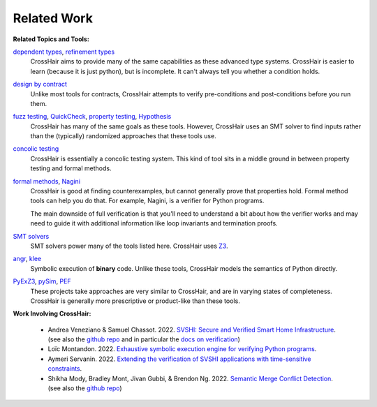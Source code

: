 ************
Related Work
************

**Related Topics and Tools:**

`dependent types`_, `refinement types`_
    CrossHair aims to provide many of the same capabilities as these
    advanced type systems.
    CrossHair is easier to learn (because it is just python), but is
    incomplete.
    It can't always tell you whether a condition holds.

`design by contract`_
    Unlike most tools for contracts, CrossHair attempts to verify
    pre-conditions and post-conditions before you run them.

`fuzz testing`_, `QuickCheck`_, `property testing`_, `Hypothesis`_
    CrossHair has many of the same goals as these tools.
    However, CrossHair uses an SMT solver to find inputs rather than
    the (typically) randomized approaches that these tools use.

`concolic testing`_
    CrossHair is essentially a concolic testing system.
    This kind of tool sits in a middle ground in between property testing and formal
    methods.

`formal methods`_, `Nagini`_
    CrossHair is good at finding counterexamples, but cannot generally prove that
    properties hold. Formal method tools can help you do that.
    For example, Nagini, is a verifier for Python programs.

    The main downside of full verification is that you'll need to understand a bit
    about how the verifier works and may need to guide it with additional information
    like loop invariants and termination proofs.

`SMT solvers`_
    SMT solvers power many of the tools listed here. CrossHair uses `Z3`_.

`angr`_, `klee`_
    Symbolic execution of **binary** code.
    Unlike these tools, CrossHair models the semantics of Python directly.

`PyExZ3`_, `pySim`_, `PEF`_
    These projects take approaches are very similar to CrossHair, and are in varying
    states of completeness.
    CrossHair is generally more prescriptive or product-like than these tools.


**Work Involving CrossHair:**

    * Andrea Veneziano & Samuel Chassot. 2022.
      `SVSHI: Secure and Verified Smart Home Infrastructure <https://arxiv.org/pdf/2206.11786>`__.
      (see also the `github repo <https://github.com/dslab-epfl/svshi>`__ and in particular the
      `docs on verification <https://github.com/dslab-epfl/svshi/blob/main/src/documentation/documentation.md#433-verification>`__)
    * Loïc Montandon. 2022.
      `Exhaustive symbolic execution engine for verifying Python programs <https://github.com/dslab-epfl/svshi/blob/main/src/documentation/reports/Exhaustive_Crosshair_and_external_functions%20-%20Loic%20Montandon.pdf>`__.
    * Aymeri Servanin. 2022.
      `Extending the verification of SVSHI applications with time-sensitive constraints <https://github.com/dslab-epfl/svshi/blob/main/src/documentation/reports/Thesis%20Improving%20SVSHI-s%20verification%20-%20Aymeri%20Servanin.pdf>`__.
    * Shikha Mody, Bradley Mont, Jivan Gubbi, & Brendon Ng. 2022.
      `Semantic Merge Conflict Detection <https://github.com/shikham-8/CS230-TIM-Improves-Merging/blob/main/CS_230_TIM_Report.pdf>`__.
      (see also the `github repo <https://github.com/shikham-8/CS230-TIM-Improves-Merging>`__)


.. _dependent types: https://en.wikipedia.org/wiki/Dependent_type
.. _refinement types: https://en.wikipedia.org/wiki/Refinement_type
.. _design by contract: https://en.wikipedia.org/wiki/Design_by_contract
.. _fuzz testing: https://en.wikipedia.org/wiki/Fuzzing
.. _QuickCheck: https://en.wikipedia.org/wiki/QuickCheck
.. _property testing: https://en.wikipedia.org/wiki/Property_testing
.. _Hypothesis: https://hypothesis.readthedocs.io/
.. _concolic testing: https://en.wikipedia.org/wiki/Concolic_testing
.. _formal methods: https://en.wikipedia.org/wiki/Formal_methods
.. _Nagini: https://github.com/marcoeilers/nagini
.. _SMT solvers: https://en.wikipedia.org/wiki/Satisfiability_modulo_theories
.. _Z3: https://github.com/Z3Prover/z3
.. _angr: https://angr.io
.. _klee: https://klee.github.io/
.. _PyExZ3: https://github.com/thomasjball/PyExZ3
.. _pySim: https://github.com/bannsec/pySym
.. _PEF: https://git.cs.famaf.unc.edu.ar/dbarsotti/pef